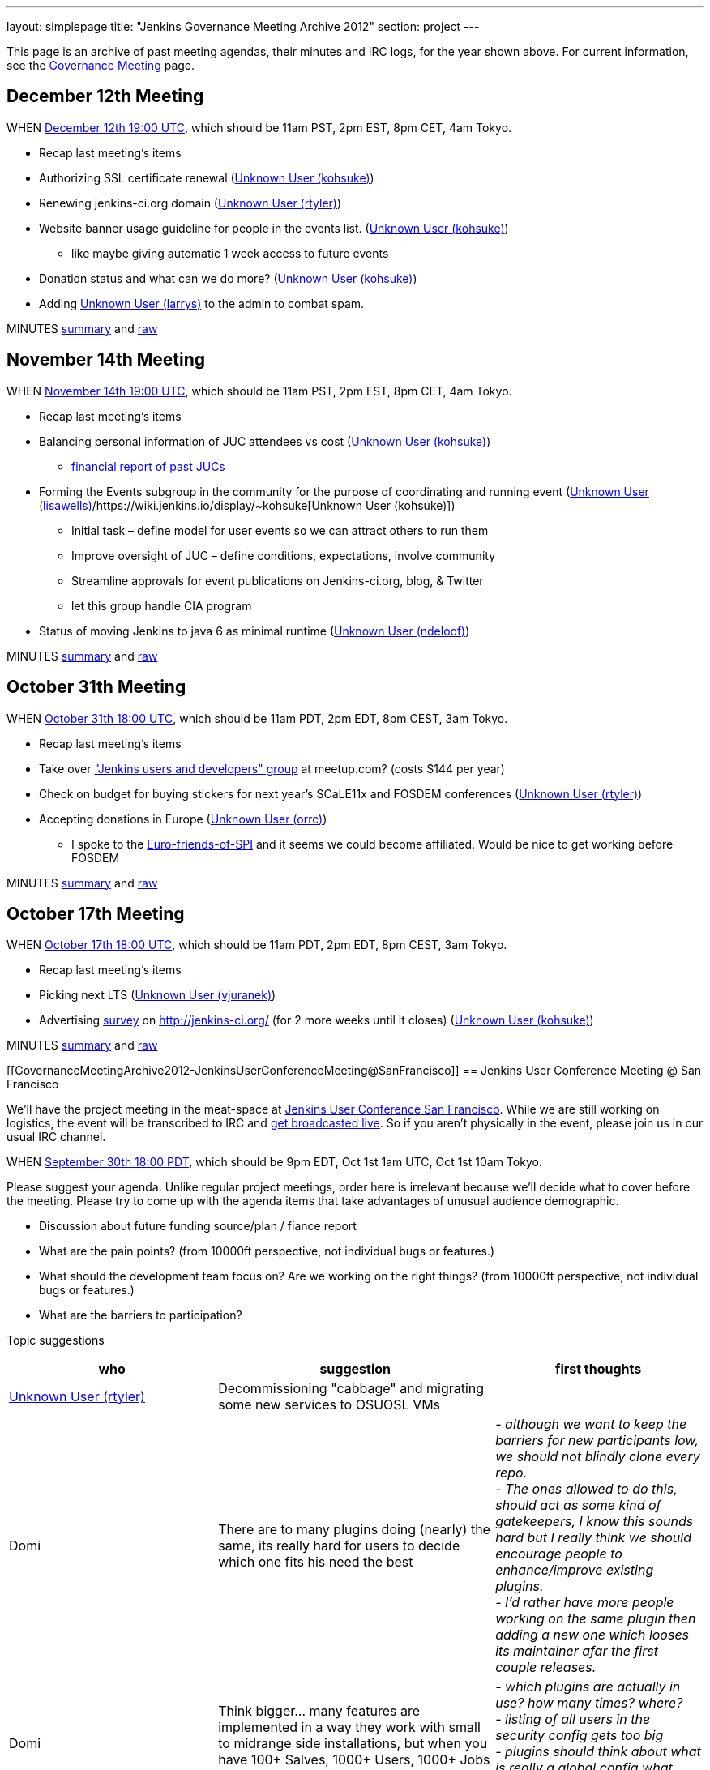 ---
layout: simplepage
title: "Jenkins Governance Meeting Archive 2012"
section: project
---

This page is an archive of past meeting agendas, their minutes and IRC logs, for the year shown above.
For current information, see the link:/project/governance-meeting[Governance Meeting] page.

[[GovernanceMeetingArchive2012-December12thMeeting]]
== December 12th Meeting

WHEN
http://www.timeanddate.com/worldclock/fixedtime.html?msg=Jenkins+Governance+Meeting&iso=20121212T11&p1=224&ah=1&sort=1[December
12th 19:00 UTC], which should be 11am PST, 2pm EST, 8pm CET, 4am Tokyo.

* Recap last meeting's items
* Authorizing SSL certificate renewal
(https://wiki.jenkins.io/display/~kohsuke[Unknown User (kohsuke)])
* Renewing jenkins-ci.org domain
(https://wiki.jenkins.io/display/~rtyler[Unknown User (rtyler)])
* Website banner usage guideline for people in the events list.
(https://wiki.jenkins.io/display/~kohsuke[Unknown User (kohsuke)])
** like maybe giving automatic 1 week access to future events
* Donation status and what can we do more?
(https://wiki.jenkins.io/display/~kohsuke[Unknown User (kohsuke)])
* Adding https://wiki.jenkins.io/display/~larrys[Unknown User (larrys)]
to the admin to combat spam.

MINUTES
http://meetings.jenkins-ci.org/jenkins/2012/jenkins.2012-12-12-19.01.html[summary]
and
http://meetings.jenkins-ci.org/jenkins/2012/jenkins.2012-12-12-19.01.log.html[raw]

[[GovernanceMeetingArchive2012-November14thMeeting]]
== November 14th Meeting

WHEN
http://www.timeanddate.com/worldclock/fixedtime.html?msg=Jenkins+Governance+Meeting&iso=20121114T11&p1=224&ah=1&sort=1[November
14th 19:00 UTC], which should be 11am PST, 2pm EST, 8pm CET, 4am Tokyo.

* Recap last meeting's items
* Balancing personal information of JUC attendees vs cost
(https://wiki.jenkins.io/display/~kohsuke[Unknown User (kohsuke)])
** https://docs.google.com/spreadsheet/ccc?key=0ApE2WVyiXL0hdGZSRTZVQmdTN2VnVWdJMWZCNEJqa1E[financial
report of past JUCs]
* Forming the Events subgroup in the community for the purpose of
coordinating and running event
(https://wiki.jenkins.io/display/~lisawells[Unknown User
(lisawells)]/https://wiki.jenkins.io/display/~kohsuke[Unknown User
(kohsuke)])
** Initial task – define model for user events so we can attract others
to run them
** Improve oversight of JUC – define conditions, expectations, involve
community
** Streamline approvals for event publications on Jenkins-ci.org, blog,
& Twitter
** let this group handle CIA program
* Status of moving Jenkins to java 6 as minimal runtime
(https://wiki.jenkins.io/display/~ndeloof[Unknown User (ndeloof)])

MINUTES
http://meetings.jenkins-ci.org/jenkins/2012/jenkins.2012-11-14-19.01.html[summary]
and
http://meetings.jenkins-ci.org/jenkins/2012/jenkins.2012-11-14-19.01.log.html[raw]

[[GovernanceMeetingArchive2012-October31thMeeting]]
== October 31th Meeting

WHEN
http://www.timeanddate.com/worldclock/fixedtime.html?msg=Jenkins+Governance+Meeting&iso=20121031T11&p1=224&ah=1&sort=1[October
31th 18:00 UTC], which should be 11am PDT, 2pm EDT, 8pm CEST, 3am Tokyo.

* Recap last meeting's items
* Take over http://www.meetup.com/jenkinsmeetup/["Jenkins users and
developers" group] at meetup.com? (costs $144 per year)
* Check on budget for buying stickers for next year's SCaLE11x and
FOSDEM conferences (https://wiki.jenkins.io/display/~rtyler[Unknown User
(rtyler)])
* Accepting donations in Europe
(https://wiki.jenkins.io/display/~orrc[Unknown User (orrc)])
** I spoke to the
http://www.ffis.de/Verein/spi-en.html[Euro-friends-of-SPI] and it seems
we could become affiliated. Would be nice to get working before FOSDEM

MINUTES
http://meetings.jenkins-ci.org/jenkins/2012/jenkins.2012-10-31-18.03.html[summary]
and
http://meetings.jenkins-ci.org/jenkins/2012/jenkins.2012-10-31-18.03.log.html[raw]

[[GovernanceMeetingArchive2012-October17thMeeting]]
== October 17th Meeting

WHEN
http://www.timeanddate.com/worldclock/fixedtime.html?msg=Jenkins+Governance+Meeting&iso=20121017T11&p1=224&ah=1&sort=1[October
17th 18:00 UTC], which should be 11am PDT, 2pm EDT, 8pm CEST, 3am Tokyo.

* Recap last meeting's items
* Picking next LTS (https://wiki.jenkins.io/display/~vjuranek[Unknown
User (vjuranek)])
* Advertising http://jenkins-ci.org/survey[survey] on
http://jenkins-ci.org/ (for 2 more weeks until it closes)
(https://wiki.jenkins.io/display/~kohsuke[Unknown User (kohsuke)])

MINUTES
http://meetings.jenkins-ci.org/jenkins/2012/jenkins.2012-10-17-18.02.html[summary]
and
http://meetings.jenkins-ci.org/jenkins/2012/jenkins.2012-10-17-18.02.log.html[raw]

[[GovernanceMeetingArchive2012-JenkinsUserConferenceMeeting@SanFrancisco]]
== Jenkins User Conference Meeting @ San Francisco

We'll have the project meeting in the meat-space at
http://www.cloudbees.com/jenkins-user-conference-2012-san-francisco.cb[Jenkins
User Conference San Francisco]. While we are still working on logistics,
the event will be transcribed to IRC and
http://www.ustream.tv/channel/jenkins-ci[get broadcasted live]. So if
you aren't physically in the event, please join us in our usual IRC
channel.

WHEN
http://www.timeanddate.com/worldclock/fixedtime.html?msg=Jenkins+Governance+Meeting&iso=20120930T18&p1=224&ah=1[September
30th 18:00 PDT], which should be 9pm EDT, Oct 1st 1am UTC, Oct 1st 10am
Tokyo.

Please suggest your agenda. Unlike regular project meetings, order here
is irrelevant because we'll decide what to cover before the meeting.
Please try to come up with the agenda items that take advantages of
unusual audience demographic.

* Discussion about future funding source/plan / fiance report
* What are the pain points? (from 10000ft perspective, not individual
bugs or features.)
* What should the development team focus on? Are we working on the right
things? (from 10000ft perspective, not individual bugs or features.)
* What are the barriers to participation?

Topic suggestions

[width="100%",cols="34%,33%,33%",options="header",]
|===
|who + |suggestion + |first thoughts +
|https://wiki.jenkins.io/display/~rtyler[Unknown User (rtyler)]
|Decommissioning "cabbage" and migrating some new services to OSUOSL VMs
|

|Domi + |There are to many plugins doing (nearly) the same, its really
hard for users to decide which one fits his need the best |_- although
we want to keep the barriers for new participants low, we should not
blindly clone every repo._ +
_- The ones allowed to do this, should act as some kind of gatekeepers,
I know this sounds hard but I really think we should encourage people to
enhance/improve existing plugins._ +
_- I'd rather have more people working on the same plugin then adding a
new one which looses its maintainer afar the first couple releases._

|Domi + |Think bigger… many features are implemented in a way they work
with small to midrange side installations, but when you have 100+
Salves, 1000+ Users, 1000+ Jobs - things get more complicated. e.g.: +
|_- which plugins are actually in use? how many times? where?_ +
_- listing of all users in the security config gets too big_ +
_- plugins should think about what is really a global config what should
be on job level. (e.g. global acts as default only)_

|Domi + |Think security… plugin developers should think about what
features compromise security. |_- e.g. blindly providing groovy access
to Jenkins internals is a security hole_ +
_- maybe it makes sense for an administrator to disable single features
in a plugin or he should be the one to decide whether his users are
allowed to configure something instead of him._ +
_- also keep the size of an installation in mind_

|Domi + |There is more work done to improve the UI (separate branch):
[https://github.com/jenkinsci/jenkins/tree/ui-changes +
] |_- we should reactivate that work_

|Tonylampada + |Speaking of funding, please don't forget mention
http://www.freedomsponsors.org/[FreedomSponsors] |_- If people there
have any feedback about the JIRA plugin, or the platform in general, I'm
very interested!_ +
_- Also, if Kohsuke is planning to mention FreedomSponsors in a slide,
could someone please take a picture?_
image:https://wiki.jenkins.io/s/en_GB/8100/5084f018d64a97dc638ca9a178856f851ea353ff/_/images/icons/emoticons/smile.svg[(smile)]
|===

[[GovernanceMeetingArchive2012-September19thMeeting]]
== September 19th Meeting

WHEN
http://www.timeanddate.com/worldclock/fixedtime.html?msg=Jenkins+Governance+Meeting&iso=20120919T11&p1=224&ah=1&sort=1[September
19th 18:00 UTC], which should be 11am PDT, 2pm EDT, 8pm CEST, 3am Tokyo.

* Recap last meeting's items
* Discussion about future funding source/plan
* Add more hackers to the SECURITY project to give more
visibility/opportunity for security issues to be addressed
(https://wiki.jenkins.io/display/~rtyler[Unknown User (rtyler)])
* Review survey questions for JUC San Francisco (Lisa Wells)

MINUTES
http://meetings.jenkins-ci.org/jenkins/2012/jenkins.2012-09-19-18.00.html[summary]
and
http://meetings.jenkins-ci.org/jenkins/2012/jenkins.2012-09-19-18.00.log.html[raw]

[[GovernanceMeetingArchive2012-September5thMeeting]]
== September 5th Meeting

WHEN
http://www.timeanddate.com/worldclock/fixedtime.html?msg=Jenkins+Governance+Meeting&iso=20120905T11&p1=224&ah=1&sort=1[September
5th 18:00 UTC], which should be 11am PDT, 2pm EDT, 8pm CEST, 3am Tokyo.

* Should the "Sponsor this issue" link be
https://github.com/freedomsponsors/freedomsponsors-jira-plugin/issues/4[ommited
for closed issues]?
(https://wiki.jenkins.io/display/~tonylampada[Unknown User
(tonylampada)])
* Discussion about the
https://wiki.jenkins.io/display/JENKINS/Board+Election+Process[Board
Election Process] (https://wiki.jenkins.io/display/~kohsuke[Unknown User
(kohsuke)])
* Help wanted: spams are on the rise
(https://wiki.jenkins.io/display/~kohsuke[Unknown User (kohsuke)])
* FOSDEM travel grant

MINUTES
http://meetings.jenkins-ci.org/jenkins/2012/jenkins.2012-09-05-18.00.html[summary]
and
http://meetings.jenkins-ci.org/jenkins/2012/jenkins.2012-09-05-18.00.log.html[raw]

[[GovernanceMeetingArchive2012-August22thMeeting]]
== August 22th Meeting

WHEN
http://www.timeanddate.com/worldclock/fixedtime.html?msg=Jenkins+Governance+Meeting&iso=20120822T11&p1=224&ah=1&sort=1[August
22nd 18:00 UTC], which should be 11am PDT, 2pm EDT, 8pm CEST, 3am Tokyo.

* Recap last meeting's
http://meetings.jenkins-ci.org/jenkins/2012/jenkins.2012-08-08-18.01.html[action
items]
* Travel grant for FOSDEM?
http://meetings.jenkins-ci.org/jenkins/2012/jenkins.2012-08-08-18.01.html[context]
(https://wiki.jenkins.io/display/~rtyler[Unknown User (rtyler)])

MINUTES
http://meetings.jenkins-ci.org/jenkins/2012/jenkins.2012-08-22-18.06.html[summary]
and
http://meetings.jenkins-ci.org/jenkins/2012/jenkins.2012-08-22-18.06.log.html[raw]

[[GovernanceMeetingArchive2012-August8thMeeting]]
== August 8th Meeting

WHEN
http://www.timeanddate.com/worldclock/fixedtime.html?msg=Jenkins+Governance+Meeting&iso=20120822T11&p1=224&ah=1&sort=1[August
8th 18:00 UTC], which should be 11am PDT, 2pm EDT, 8pm CEST, 3am Tokyo.

* http://itunes.apple.com/us/app/jenkins-ci-speak/id533789857?mt=12[Commercial
use of the name "Jenkins"]. Do we need to take any actions?
(https://wiki.jenkins.io/display/~kohsuke[Unknown User (kohsuke)])
* Demoing the
http://www.freedomsponsors.org/core/issue/12/jira-plugin-to-link-from-tickets-to-freedomsponsors[FreedomSponsors
JIRA plugin] - http://ambtest.freedomsponsors.org:8080/browse/TLM-1[live
demo] /
https://github.com/freedomsponsors/freedomsponsors-jira-plugin[installation
instructions] (https://wiki.jenkins.io/display/~tonylampada[Unknown User
(tonylampada)])
* Upcoming event planning and brainstorming
https://groups.google.com/forum/?fromgroups#!topic/jenkinsci-dev/bokUEoheAAs%5B1-25%5D[link1]
https://groups.google.com/forum/?fromgroups#!topic/jenkinsci-dev/eFawHz1JWYg%5B1-25%5D[link2]
(https://wiki.jenkins.io/display/~kohsuke[Unknown User (kohsuke)]).
* Documentation of jenkins-admin IRC-bot infra, so that community can
manage restart. (https://wiki.jenkins.io/display/~ndeloof[Unknown User
(ndeloof)])

MINUTES
http://meetings.jenkins-ci.org/jenkins/2012/jenkins.2012-08-08-18.01.html[summary]
and
http://meetings.jenkins-ci.org/jenkins/2012/jenkins.2012-08-08-18.01.log.html[raw]

[[GovernanceMeetingArchive2012-July25thMeeting]]
== July 25th Meeting

WHEN
http://www.timeanddate.com/worldclock/fixedtime.html?msg=Jenkins+Governance+Meeting&iso=20120725T11&p1=224&ah=1&sort=1[July
25th 18:00 UTC], which should be 11am PDT, 2pm EDT, 8pm CEST, 3am Tokyo.

* http://itunes.apple.com/us/app/jenkins-ci-speak/id533789857?mt=12[Commercial
use of the name "Jenkins"]. Do we need to take any actions?
(https://wiki.jenkins.io/display/~kohsuke[Unknown User (kohsuke)])
* Installing the
http://www.freedomsponsors.org/core/issue/12/jira-plugin-to-link-from-tickets-to-freedomsponsors[FreedomSponsors
JIRA plugin] - when it's finished development.
(https://wiki.jenkins.io/display/~tonylampada[Unknown User
(tonylampada)])

MINUTES
http://meetings.jenkins-ci.org/jenkins/2012/jenkins.2012-07-25-18.05.html[summary]
and
http://meetings.jenkins-ci.org/jenkins/2012/jenkins.2012-07-25-18.05.log.html[raw]

[[GovernanceMeetingArchive2012-July11thMeeting]]
== July 11th Meeting

WHEN
http://www.timeanddate.com/worldclock/fixedtime.html?msg=Jenkins+Governance+Meeting&iso=20120711T11&p1=224&ah=1&sort=1[July
11th 18:00 UTC], which should be 11am PDT, 2pm EDT, 8pm CEST, 3am Tokyo.

* Recap last meeting's
http://meetings.jenkins-ci.org/jenkins/2012/jenkins.2012-06-27-18.01.html[action
items]
* How much if any advertisement is acceptable on plugin pages (ex.
https://wiki.jenkins.io/display/JENKINS/Warnings+Plugin[Warnings
Plugin]) (https://wiki.jenkins.io/display/~rtyler[Unknown User
(rtyler)])

MINUTES
http://meetings.jenkins-ci.org/jenkins/2012/jenkins.2012-07-11-18.02.html[summary]
and
http://meetings.jenkins-ci.org/jenkins/2012/jenkins.2012-07-11-18.02.log.html[raw]

[[GovernanceMeetingArchive2012-June27thMeeting]]
== June 27th Meeting

WHEN
http://www.timeanddate.com/worldclock/fixedtime.html?msg=Jenkins+Governance+Meeting&iso=20120627T11&p1=224&ah=1&sort=1[June
27th 18:00 UTC], which should be 11am PDT, 2pm EDT, 8pm CEST, 3am Tokyo.

* Baseline for next major LTS release
(https://wiki.jenkins.io/display/~vjuranek[vjuranek]) 

MINUTES
http://meetings.jenkins-ci.org/jenkins/2012/jenkins.2012-06-27-18.01.html[summary]
and
http://meetings.jenkins-ci.org/jenkins/2012/jenkins.2012-06-27-18.01.log.html[raw]

[[GovernanceMeetingArchive2012-June13thMeeting]]
== June 13th Meeting

WHEN
http://www.timeanddate.com/worldclock/fixedtime.html?msg=Jenkins+Governance+Meeting&iso=20120613T11&p1=224&ah=1&sort=1[June
13th 18:00 UTC], which should be 11am PDT, 2pm EDT, 8pm CEST, 3am Tokyo.

* Selenium tests, switch to Cucumber/Capybara (vjuranek)
* New home for wiki.jenkins-ci.org
(https://wiki.jenkins.io/display/~kohsuke[Unknown User (kohsuke)])
* maven.jenkins-ci.org to repo.jenkins-ci.org switch voer
(https://wiki.jenkins.io/display/~kohsuke[Unknown User (kohsuke)])

[[GovernanceMeetingArchive2012-May30thMeeting]]
== May 30th Meeting

WHEN
http://www.timeanddate.com/worldclock/fixedtime.html?msg=Jenkins+Governance+Meeting&iso=20120530T11&p1=224&ah=1&sort=1[May
30th 18:00 UTC], which should be 11am PDT, 2pm EDT, 8pm CEST, 3am Tokyo.

* Moving Subversion repository to GitHub
https://wiki.jenkins.io/display/~kohsuke[Unknown User (kohsuke)]
* Improving JonJ and IRC bot stability - JonJ gets stuck very often
recently, IRC bot also seems to get stuck when forking repo (vjuranek,
unfortunately cannot attend but can offer some help) 
* Plugin JonJ on DEV@ or BuildHive
https://wiki.jenkins.io/display/~jieryn[Unknown User (jieryn)]

MINUTES
http://meetings.jenkins-ci.org/jenkins/2012/jenkins.2012-05-30-18.01.html[summary]
and
http://meetings.jenkins-ci.org/jenkins/2012/jenkins.2012-05-30-18.01.log.html[raw]

[[GovernanceMeetingArchive2012-May2ndMeeting]]
== May 2nd Meeting

WHEN
http://www.timeanddate.com/worldclock/fixedtime.html?msg=Jenkins+Governance+Meeting&iso=20120502T11&p1=224&ah=1&sort=1[May
2nd 18:00 UTC], which should be 11am PDT, 2pm EDT, 8pm CEST, 3am Tokyo.

* Recap last meeting's
http://meetings.jenkins-ci.org/jenkins/2012/jenkins.2012-04-14-04.02.html[action
items]

MINUTES
http://meetings.jenkins-ci.org/jenkins/2012/jenkins.2012-05-02-18.01.html[summary]
and
http://meetings.jenkins-ci.org/jenkins/2012/jenkins.2012-05-02-18.01.log.html[raw]

[[GovernanceMeetingArchive2012-Apr14thMeeting]]
== Apr 14th Meeting

WHEN
http://www.timeanddate.com/worldclock/fixedtime.html?msg=Jenkins+Governance+Meeting&iso=20120414T21&p1=224&ah=1&sort=1[April
14th 04:00 UTC], which should be 13th Fri 9pm PDT, 13th Fri midnight
EDT, 14th Sat 5am CEST, 14th Sat 1pm Tokyo. +
*This is a one off time different from the usual schedule*

* Recap last meeting's action items
* JUC Tokyo status updates
(https://wiki.jenkins.io/display/~ikikko[Unknown User (ikikko)],
https://wiki.jenkins.io/display/~kohsuke[Unknown User (kohsuke)], and
others)
* Anything we can do for bridging the Japanese community?

MINUTES
http://meetings.jenkins-ci.org/jenkins/2012/jenkins.2012-04-14-04.02.html[summary]
and
http://meetings.jenkins-ci.org/jenkins/2012/jenkins.2012-04-14-04.02.log.html[raw]

[[GovernanceMeetingArchive2012-Apr4thMeeting]]
== Apr 4th Meeting

WHEN
http://www.timeanddate.com/worldclock/fixedtime.html?msg=Jenkins+Governance+Meeting&iso=20120404T11&p1=224&ah=1&sort=1[April
4th 18:00 UTC], which should be 11am PDT, 2pm EDT, 8pm CEST, 3am Tokyo.

* Recap last meeting's action items
* Move plugin CI jobs to jenkins.ci.cloudbees.com
(https://wiki.jenkins.io/display/~ndeloof[Unknown User (ndeloof)])
* Proposal : ask for FOSS JProfiler licenses ->
http://www.ej-technologies.com/buy/jprofiler/openSource
(https://wiki.jenkins.io/display/~ndeloof[Unknown User (ndeloof)])
* Migrate plugins to get rid of glassfish repo
(https://wiki.jenkins.io/display/~ndeloof[Unknown User (ndeloof)])

MINUTES
http://meetings.jenkins-ci.org/jenkins/2012/jenkins.2012-04-04-18.01.html[summary]
and
http://meetings.jenkins-ci.org/jenkins/2012/jenkins.2012-04-04-18.01.log.html[raw]

[[GovernanceMeetingArchive2012-Mar21stMeeting]]
== Mar 21st Meeting

WHEN
http://www.timeanddate.com/worldclock/fixedtime.html?msg=Jenkins+Governance+Meeting&iso=20120321T11&p1=224&ah=1&sort=1[March
21st 18:00 UTC], which should be 11am PDT, 2pm EDT, 7pm CET, 3am Tokyo.

* Recap last meeting's action items
* Please sign CLAs (https://wiki.jenkins.io/display/~kohsuke[Unknown
User (kohsuke)])
* Officially launching
https://wiki.jenkins.io/display/JENKINS/Jenkins+CIA+Program[Jenkins CIA
Program] (https://wiki.jenkins.io/display/~kohsuke[Unknown User
(kohsuke)])
* "Jenkins@cloud for GitHub" and "Jenkins@cloud by CloudBees" name usage
approval (https://wiki.jenkins.io/display/~kohsuke[Unknown User
(kohsuke)])

MINUTES
http://meetings.jenkins-ci.org/jenkins/2012/jenkins.2012-03-21-18.00.html[summary]
and
http://meetings.jenkins-ci.org/jenkins/2012/jenkins.2012-03-21-18.00.log.html[raw]

[[GovernanceMeetingArchive2012-Mar7thMeeting]]
== Mar 7th Meeting

WHEN
http://www.timeanddate.com/worldclock/fixedtime.html?msg=Jenkins+Governance+Meeting&iso=20120307T11&p1=224&ah=1&sort=1[March
7th 19:00 UTC], which should be 11am PST, 2pm EST, 8pm CET, 4am Tokyo.

* Recap last meeting's action items
* Review current status and plans for
https://wiki.jenkins.io/display/JENKINS/The+new+EMailer[The new EMailer]
(https://wiki.jenkins.io/display/~slide.o.mix@gmail.com[Unknown User
(slide.o.mix@gmail.com)])
* Last-minute discussion on Google SoC mentors
(https://wiki.jenkins.io/display/~rtyler[Unknown User (rtyler)])
* Baseline for next major LTS release
(https://wiki.jenkins.io/display/~vjuranek[vjuranek])
* Cut-over from http://maven.jenkins-ci.org/ to
http://repo.jenkins-ci.org/ : PoC demo
(https://wiki.jenkins.io/display/~kohsuke[Unknown User (kohsuke)])

MINUTES
http://meetings.jenkins-ci.org/jenkins/2012/jenkins.2012-03-07-19.01.html[summary]
and
http://meetings.jenkins-ci.org/jenkins/2012/jenkins.2012-03-07-19.01.log.html[raw]

[[GovernanceMeetingArchive2012-Feb22ndMeeting]]
== Feb 22nd Meeting

WHEN
http://www.timeanddate.com/worldclock/fixedtime.html?msg=Jenkins+Governance+Meeting&iso=20120222T11&p1=224&ah=1&sort=1[Feburary
22nd 19:00 UTC], which should be 11am PST, 2pm EST, 8pm CET, 4am Tokyo.

* Recap last meeting's action items
* Proposal: Move away from Drupal to a Git repository powered by Jekyll
for the community site (https://wiki.jenkins.io/display/~rtyler[Unknown
User (rtyler)])
* It's been a year, should we elect a new board, how/when/etc?
(https://wiki.jenkins.io/display/~rtyler[Unknown User (rtyler)])
* JUC promotion ideas

MINUTES
http://meetings.jenkins-ci.org/jenkins/2012/jenkins.2012-02-22-19.00.html[summary]
and
http://meetings.jenkins-ci.org/jenkins/2012/jenkins.2012-02-22-19.00.log.html[raw]

[[GovernanceMeetingArchive2012-Feb8thMeeting]]
== Feb 8th Meeting

WHEN
http://www.timeanddate.com/worldclock/fixedtime.html?msg=Jenkins+Governance+Meeting&iso=20120208T11&p1=224&ah=1&sort=1[Feburary
8th 19:00 UTC], which should be 11am PST, 2pm EST, 8pm CET, 4am Tokyo.

* Recap last meeting's action items
* Pull requests and inbound contributor funnel discussion

MINUTES
http://meetings.jenkins-ci.org/jenkins/2012/jenkins.2012-02-08-19.03.html[summary]
and
http://meetings.jenkins-ci.org/jenkins/2012/jenkins.2012-02-08-19.03.log.html[raw]

[[GovernanceMeetingArchive2012-Jan25thMeeting]]
== Jan 25th Meeting

WHEN
http://www.timeanddate.com/worldclock/fixedtime.html?msg=Jenkins+Governance+Meeting&iso=20120125T11&p1=224&ah=1&sort=1[January
25th 19:00 UTC], which should be 11am PST, 2pm EST, 8pm CET, 4am Tokyo.

* Recap last meeting's action items
* #jenkins IRC status update - @jieryn
** please review Cloaks section of
https://wiki.jenkins-ci.org/display/JENKINS/IRC+Channel
* Consider using cloudbees FOSS, http://www.cloudbees.com/foss/ -
@jieryn

MINUTES
http://meetings.jenkins-ci.org/jenkins/2012/jenkins.2012-01-25-19.00.html[summary]
and
http://meetings.jenkins-ci.org/jenkins/2012/jenkins.2012-01-25-19.00.log.html[raw]

[[GovernanceMeetingArchive2012-Jan11thMeeting]]
== Jan 11th Meeting

WHEN
http://www.timeanddate.com/worldclock/fixedtime.html?msg=Jenkins+Governance+Meeting&iso=20120111T11&p1=224&ah=1&sort=1[January
11th 19:00 UTC], which should be 11am PST, 2pm EST, 8pm CET, 4am Tokyo.

* Recap last meeting's action items
* Would it make sense to populate the *Affects Version/s* and *Fix
Version/s* fields in the Jenkins JIRA (automatically)? (Might include
talking about the long pending plan of separating core and plugins in
JIRA) (https://wiki.jenkins.io/display/~fredg[Unknown User (fredg)])
* Funding for give-aways in events (stickers and T-shirts)
* Start collecting CLAs

MINUTES
http://meetings.jenkins-ci.org/jenkins/2012/jenkins.2012-01-11-19.00.html[summary]
and
http://meetings.jenkins-ci.org/jenkins/2012/jenkins.2012-01-11-19.00.log.html[raw]
